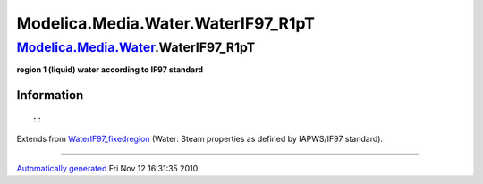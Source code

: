 ====================================
Modelica.Media.Water.WaterIF97\_R1pT
====================================

`Modelica.Media.Water <Modelica_Media_Water.html#Modelica.Media.Water>`_.WaterIF97\_R1pT
----------------------------------------------------------------------------------------

**region 1 (liquid) water according to IF97 standard**

Information
~~~~~~~~~~~

::

::

Extends from
`WaterIF97\_fixedregion <Modelica_Media_Water_WaterIF97_fixedregion.html#Modelica.Media.Water.WaterIF97_fixedregion>`_
(Water: Steam properties as defined by IAPWS/IF97 standard).

--------------

`Automatically generated <http://www.3ds.com/>`_ Fri Nov 12 16:31:35
2010.
